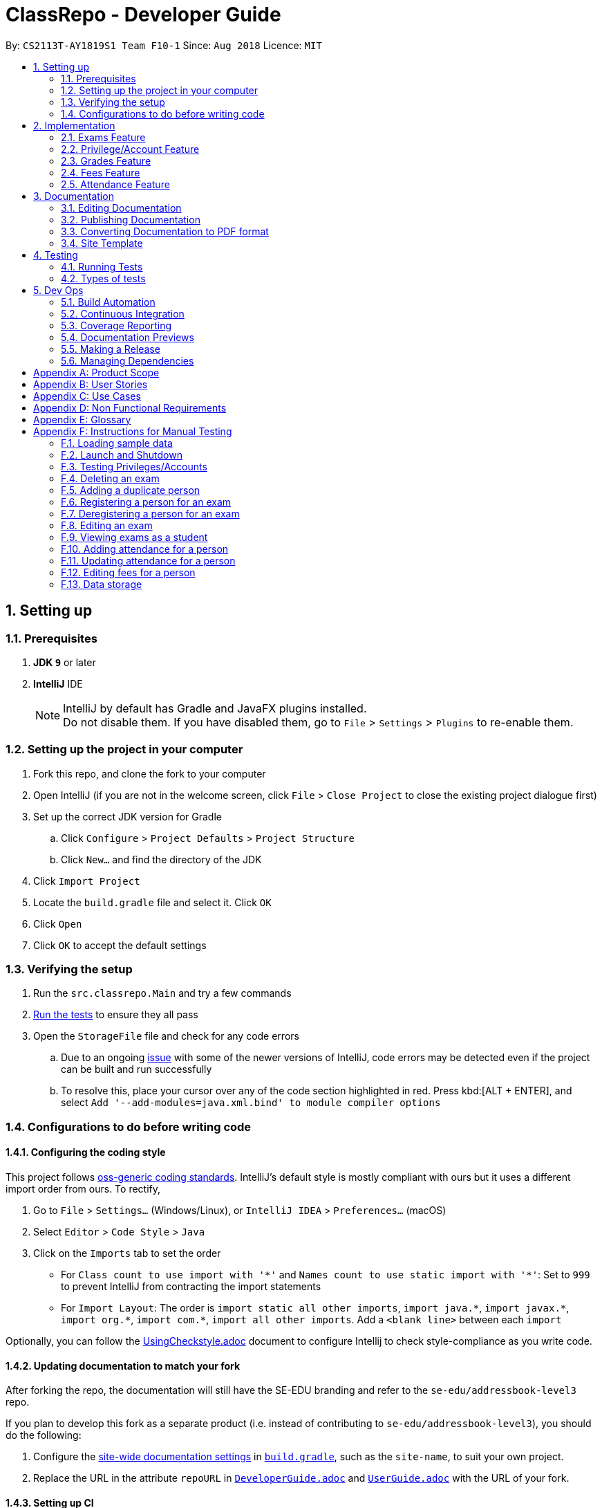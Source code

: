= ClassRepo - Developer Guide
:site-section: DeveloperGuide
:toc:
:toc-title:
:toc-placement: preamble
:sectnums:
:imagesDir: images
:stylesDir: stylesheets
:xrefstyle: full
ifdef::env-github[]
:tip-caption: :bulb:
:note-caption: :information_source:
:warning-caption: :warning:
endif::[]
:repoURL: https://github.com/CS2113-AY1819S1-F10-1/main/tree/master

By: `CS2113T-AY1819S1 Team F10-1`      Since: `Aug 2018`      Licence: `MIT`

== Setting up

=== Prerequisites

. *JDK `9`* or later

. *IntelliJ* IDE
+
[NOTE]
IntelliJ by default has Gradle and JavaFX plugins installed. +
Do not disable them. If you have disabled them, go to `File` > `Settings` > `Plugins` to re-enable them.

=== Setting up the project in your computer

. Fork this repo, and clone the fork to your computer
. Open IntelliJ (if you are not in the welcome screen, click `File` > `Close Project` to close the existing project dialogue first)
. Set up the correct JDK version for Gradle
.. Click `Configure` > `Project Defaults` > `Project Structure`
.. Click `New...` and find the directory of the JDK
. Click `Import Project`
. Locate the `build.gradle` file and select it. Click `OK`
. Click `Open`
. Click `OK` to accept the default settings

=== Verifying the setup

. Run the `src.classrepo.Main` and try a few commands
. <<Testing, Run the tests>> to ensure they all pass
. Open the `StorageFile` file and check for any code errors
.. Due to an ongoing https://youtrack.jetbrains.com/issue/IDEA-189060[issue] with some of the newer versions of IntelliJ, code errors may be detected even if the project can be built and run successfully
.. To resolve this, place your cursor over any of the code section highlighted in red. Press kbd:[ALT + ENTER], and select `Add '--add-modules=java.xml.bind' to module compiler options`

=== Configurations to do before writing code

==== Configuring the coding style

This project follows https://github.com/oss-generic/process/blob/master/docs/CodingStandards.adoc[oss-generic coding standards]. IntelliJ's default style is mostly compliant with ours but it uses a different import order from ours. To rectify,

. Go to `File` > `Settings...` (Windows/Linux), or `IntelliJ IDEA` > `Preferences...` (macOS)
. Select `Editor` > `Code Style` > `Java`
. Click on the `Imports` tab to set the order

* For `Class count to use import with '\*'` and `Names count to use static import with '*'`: Set to `999` to prevent IntelliJ from contracting the import statements
* For `Import Layout`: The order is `import static all other imports`, `import java.\*`, `import javax.*`, `import org.\*`, `import com.*`, `import all other imports`. Add a `<blank line>` between each `import`

Optionally, you can follow the <<UsingCheckstyle#, UsingCheckstyle.adoc>> document to configure Intellij to check style-compliance as you write code.

==== Updating documentation to match your fork

After forking the repo, the documentation will still have the SE-EDU branding and refer to the `se-edu/addressbook-level3` repo.

If you plan to develop this fork as a separate product (i.e. instead of contributing to `se-edu/addressbook-level3`), you should do the following:

. Configure the <<Docs-SiteWideDocSettings, site-wide documentation settings>> in link:{repoURL}/build.gradle[`build.gradle`], such as the `site-name`, to suit your own project.

. Replace the URL in the attribute `repoURL` in link:{repoURL}/docs/DeveloperGuide.adoc[`DeveloperGuide.adoc`] and link:{repoURL}/docs/UserGuide.adoc[`UserGuide.adoc`] with the URL of your fork.

==== Setting up CI

Set up Travis to perform Continuous Integration (CI) for your fork. See <<UsingTravis#, UsingTravis.adoc>> to learn how to set it up.

After setting up Travis, you can optionally set up coverage reporting for your team fork (see <<UsingCoveralls#, UsingCoveralls.adoc>>).

[NOTE]
Coverage reporting could be useful for a team repository that hosts the final version but it is not that useful for your personal fork.

Optionally, you can set up AppVeyor as a second CI (see <<UsingAppVeyor#, UsingAppVeyor.adoc>>).

[NOTE]
Having both Travis and AppVeyor ensures your App works on both Unix-based platforms and Windows-based platforms (Travis is Unix-based and AppVeyor is Windows-based)

==== Getting started with coding

When you are ready to start coding,

1. Get some sense of the new features added on from https://github.com/se-edu/addressbook-level3[AddressBook-Level 3] by se-edu by reading <<Implementation>>.

[[Implementation]]
== Implementation

This section describes some noteworthy details on how certain features are implemented.

// tag::Exam[]
=== Exams Feature
[[fig-ExamDiagram]]
.Class Diagram of the Exam feature
image::Exam.png[width="600"]

==== Current Implementation
There is a master ExamBook which contains all the exams. There are several features the ExamBook offers.
The main features are:

. `Adding a new exam`
. `Deleting an exam`
. `Editing an exam`
. `Registering a person for an exam`
. `Deregistering a person for an exam`

Changes to the master ExamBook will affect the corresponding exams in the AddressBook. This is done through iterating through the AddressBook to update the change. Changes in the AddressBook will also affect the exams the persons registered for in the ExamBook and hence, for other persons in the AddressBook. This is also done through iterating.

An Example of how feature 5 - `Registering a person for an exam` works:

. First, the specific exam and person will be identified from the most recent exams and persons listing respectively.
. The specific exam and person is then extracted out of the ExamBook and AddressBook respectively.
. A check is performed to ensure the specific person is not already registered for the exam.
. A new exam is created to keep a copy of the original exam.
. The exam has its number of exam takers increased by 1.
. The exam is added to the specific person.
. For the AddressBook, any copies of the original exam are removed and replaced with the new exam.


This is demonstrated by the following sequence diagram:
[[fig-registerPersonDiagram]]
.Sequence Diagram of registering a person for an exam with no errors occurring
image::RegisterExam_Sequence_Diagram.png[width="1200"]

==== Design Considerations

===== Aspect: How the exam data are being synchronised between the AddressBook and ExamBook

* **Alternative 1 (current choice):** Each time there is a change in the field of an Exam, there has to be iteration through the whole AddressBook or ExamBook to update them.
** Pros: Less space is needed.
** Cons: This can waste some time if no changes need to be made for example.
* **Alternative 2:** Store the persons registered for an exam for each exam.
** Pros: This makes it faster to update any changes in both AddressBook and ExamBook if needed.
** Cons: More data is duplicated and stored in both AddressBook and ExamBook.

===== Aspect: How the exam data are being updated

* **Alternative 1 (current choice):** Each time there is a change in a field of an Exam, a new Exam is created with the new details and added into the ExamBook and the old Exam is deleted from the ExamBook.
** Pros: To enable good synchronisation between the AddressBook and ExamBook as the old hash key is removed and a new hash key is added.
** Cons: Temporary increase in space for the object created during the method.
* **Alternative 2:** Edit the original exam directly.
** Pros: Easy access to set values.
** Cons: To check if an exam exists for a person, there needs to be iteration and checks using the equals() method due to different hashing, increasing time.

===== Aspect: Exam equality

* **Alternative 1 (current choice):** The current equals() method does not check for full equality.
** Pros: This is used when there is not a need to check for full equality, such as when adding a new exam to the ExamBook.
** Cons: Another method is needed to check for full equality.
* **Alternative 2:** Have the current equals() method check for full equality, with no extra methods.
** Pros: Fewer methods and easier to understand implementation.
** Cons: Duplicate exams can be added, especially after modification of an exam in the ExamBook.

===== Aspect: Data structure to support the exam commands

* **Alternative 1 (current choice):** Exams are stored in a set under each Person object in the AddressBook but stored as a list in the ExamBook.
** Pros: In the Exambook, it is required to access an exam through an index to delete and edit, hence list is better. In the AddressBook, exams are only to be used for viewing and accessed to check for the value. It takes O(1) time to check for existence and remove and add.
** Cons: Exams stored under each Person in the AddressBook cannot be sorted.
* **Alternative 2:** Exams are stored as a list in both ExamBook and AddressBook.
** Pros: Exams stored under each Person in the AddressBook can be sorted.
** Cons: It takes O(n) time (longer time) to check if a Person has a same Exam with the Exam to be updated.

===== Aspect: Storage of ExamBook

* **Alternative 1 (current choice):** Exams are stored in a separate txt file from AddressBook
** Pros: This allows for clarity and easy access to find and see exams in raw XML format.
** Cons: Extra storage file and hence methods and file paths are needed, this may be confusing and cause much repetition of code.
* **Alternative 2:** Exams are stored in the same data file as AddressBook.
** Pros: Only 1 storage file is needed. Less repetition and variables are needed.
** Cons: Might be harder for the user to see exams in raw XML format as everything is stored together.
// end::Exam[]

// tag::privilege[]
=== Privilege/Account Feature
The Privilege feature aims to only restrict the user's interaction to their allowed commands, while the Account feature provides a means for the user to authenticate himself/herself to access more commands.

---

The figure below shows the class diagram describing the implementation of the Privilege/Account feature.
[[fig-PrivilegeDiagram]]
.Class Diagram of the Privilege Component
image::PrivilegeClassDiagram.png[width="600"]

==== Current Implementation

* *Logic* is assigned to one *Privilege* object at all times. *Privilege* contains a *User* (specified by the *PrivilegeLevel* enum) and a *Person* (referred to as `myPerson`). +
* The *User* interface describes the different <<privilege-level, *Privilege* level>> an user can have, which is implemented by *BasicUser*, *TutorUser* and *AdminUser*. +
* *BasicUser* is the class with the lowest access level, and the ancestor to other 2 *User* classes. +
* To create an increasing level of access, each *User* of a higher level inherits from the successively lower one. +
* *User* levels have their own list of new commands they can run, which is appended to the list inherited from their parent. +

* *Account* class, which contains its respective *Privilege* object as well as login details, assigns a *Privilege* level to a *Person*. +

An example of how `logging into an account` works:

. First, the *Command* will retrieve the *Person* with the specified username, which is gotten from *AddressBook* who receives it from *UniquePersonList*.
. The *Command* then validates that the specified password matches the password the *Account* belonging to the retrieved person.
. If the password is correct, the *Command* will update the *Privilege* level(`user`) and its *Person*(`myPerson`) to match that of the *Account*.
. Finally, the *Command* retrieve the *Name* of the *Person* in a string format to be printed as part of the feedback message.

Step 2 is illustrated in the Object Diagram below.


[[fig-PrivilegeObjectDiagram]]
.How switching Privilege is implemented (Object Diagram)
image::PrivilegeObjectDiagram.png[width="700"]

---

The Sequence Diagram below gives an overview of the process involved in logging into an *Account*

[[fig-LoginSequenceDiagram]]
.Sequence Diagram for Login Command
image::Login_Sequence_Diagram.png[width="600"]

==== Design Considerations

===== Aspect: How to define a privilege level of Privilege

* **Alternative 1 (current choice):** Instantiate *User* objects of the different access level. *Privilege* contains an enum *UserType* which point to each of these instantiated objects.
** Pros: Allow us to make use of inheritance to organize the list (higher access level *User's* list of allowed *Commands* will always be a superset of that of a lower access level). +
The usage of enums also allows us to keep a reference to the created *User* object, which allows us to point back to these object if need be, rather than having to instantiate new ones each time.
** Cons: Requires the use of *User* class to represent the different access levels
* **Alternative 2:** Use an enum to indicate the current access level. List of allowed *Commands* will be generated base on the value of this enum.
** Pros: Does not require a separate class to represent the different *Privilege* levels.
** Cons: Difficult to maintain the list of allowed *Commands*.
* **Alternative 3:** Use a String to determine the *Privilege* level.
** Pros: Easy to implement and parse.
** Cons: Very prone to undetected bugs, like misspelling the *Privilege* levels.

===== Aspect: How to define the required *Privilege* level of *Commands*

* **Alternative 1 (current choice):** Each *User* holds a list of *Commands* they can run
** Pros: Easy to maintain the list of available *Commands* for a given *User*.
** Cons: Difficult to find the required *Privilege* level a *Command*, as it requires looping through the list to find the presence of the given *Command*.

* **Alternative 2:** Each *Command* knows what access level is required to run it
** Pros: Easy to find what access level a *Command* requires
** Cons: Difficult to see the *Commands* available to a given *User* can run, thus making it hard to organize the *Commands* by their required access level.

* **Alternative 3:** Have both 1 and 2
** Pros: Doing both the above operations become easy
** Cons: Difficult to maintain both information. The required *Privilege* level for *Commands* will be stored in 2 separate locations and needs to be in sync.

===== Aspect: How to update the *Privilege* of *Logic* when logging into an *Account*

* **Alternative 1 (current choice):** The *Privilege* object attached to *Logic* will copy the *User* and the *Person* attached to the given *Account* object, into its own variables.
** Pros: Does not require the *Command* to interact with *Logic*, thus reducing coupling.
** Cons: A bit more awkward solution than the Alternative 2
* **Alternative 2:** Make *Logic's* variable to point to the new *Privilege* object inside of Account.
** Pros: Quick to implement.
** Cons: Has a higher level of coupling compared to Alternative 1. Also, would require storing or instantiating a default *Privilege* object and making a *Logic* point to this new object if *Logout Command* were to be called.

===== Aspect: Default required access levels for *Commands*

* **Alternative 1 (current choice):** Required *Privilege* level is set to Admin by default
** Pros: If a developer forgets to assign a required *Privilege* level to a *Command*, it will to still be functional.
** Cons: May mask the fact that the *Command* has the unintended access level of Admin, which is a minor drawback.

* **Alternative 2:** Enforce all *Commands* to be assigned an access level
** Pros: Forces developers to be deliberate with their access level assigned to *Commands*.
** Cons: Program will fail to integrate if any of the developers forgot to assign an access level to their newly developed *Command*.

===== Aspect: Who throws InsufficientPrivilege Exception

* **Alternative 1 (current choice):** *Logic* throws the Exception
** Pros: It is a common starting point of commands, so it is easy to implement it to throw the Exception
** Cons: Blurs the responsibility of *Commands* being the one throwing Exceptions

* **Alternative 2:** Each *Command* checks the *Privilege* level during execute()
** Pros: Keeps to the responsibility of *Commands* being the one to throw the Exception.
** Cons: Requires backdating all *Commands* to include this function in their execute(). Also prone to errors as a developer may forget to call this function in their execute() of their newly developed *Command*.

* **Alternative 3:** Have a function that checks the *Privilege* level in parent command that is called during execute()
** Pros: Same as **Alternative 2**.
** Cons: Same as **Alternative 2**, but instead of using individual functions, we are repeatedly using the inherited function instead
// end::privilege[]

// tag::Grades[]
=== Grades Feature

==== Current Implementation
There is a master StatisticsBook which contains all the statistics for various exams. There is also a list of assessments
and the grades for these assessments being stored in the AddressBook. The current set of commands include:

. `Adding a new assessment`
. `Listing all assessments`
. `Deleting an assessment`
. `Adding grades for a student`
. `Viewing all grades for a student`
. `Deleting a specific grade for a student`
. `Adding statistics for an assessment`
. `Listing all statistics`
. `Deleting a statistic`

This is the class diagram for the assessments, grades and statistics combined:
[[fig-AssessmentDiagram]]
.Class Diagram
image::AssessmentClassDiagram.png[width="800"]

. A list of unique assessments can be stored in the AddressBook.
. Each assessment object contains a Hash Map, with Person as the Key and Grades as the Value. Hence, the grades of all
students for a particular assessment will be stored together in the same HashMap.
. Each person object (or student) can have a list of assessments and respective grades under it. This makes sense
logically since a student will have multiple assessments throughout the school year.
. Statistics can be added for an existing assessment. The grades stored in the HasHMap will be used to calculate various
stats such as average score, total exam takers, max score and min score.
. This list of statistics is stored in the statisticsbook.

An Example of how feature 2 - `Adding a new assessment to the AddressBook` works:

. The user (teacher/ admin) will be able to use the 'addassess' command to add a new assessment.
. This assessment will only be added to the AddressBook if it is not already present. i.e. check for duplicate assessments
is done.
. These assessments reflect the exams/homework of the school in general. This list of assessments can then be used to add
  grades to a particular student.

This is demonstrated by the following sequence diagram:
[[fig-AddAssessmentSeqDiagram]]
.Sequence Diagram of adding a new assessment
image::Assessment_Seq_Diagram.png[width="800"]

==== Design Considerations

===== Aspect: 'Assessment' and 'Grades' as separate classes
* **Alternative 1 (current choice):** Assessments and Grades are created as two separate classes. Assessment class stores the grades of all students for that assessment in a HashMap, where the Person (or student) is the key.
** Pros: Better design in terms of OOP. Allows easier calculation of statistics per assessment as you can simply loop through all the grades. It is also a good model of the real world where all grades for an assessment will be stored together.
** Cons: This is a little more tedious in terms of coding.
* **Alternative 2:** The Assessment and Grades are combined into a single class with different parameters to take in the exam name and grade respectively.
** Pros: - Storage of the data becomes a little easier and you can just store a list of grades added to each person.
** Cons: Cannot view the list of assessments separately. This architecture does not make sense in terms of modelling how grades are stored in the real world.

===== Aspect: Data structure to store grades
* **Alternative 1 (current choice):** The grades are stored using a Map data structure under Assessment class
** Pros: Allows easy reference to person class.
** Cons: Cannot sort/ order the entries if required.
* **Alternative 2:** The grades are stored using a 'List' data structure under Assessment class
** Pros: Can sort the grades alphabetically if required.
** Cons: Difficult to link grades to person.

===== Aspect: Creation and Storage of Statistics Book
* **Alternative 1 (current choice):** A separate Statistics Book is created to store the statistics of all assessments. Also, these statistics are stored in a separate txt file (statistics.txt) from AddressBook
** Pros: These assessment statistics have no direct link to the person object. It is a separate set of information accessible to all users (students, teachers and admin). Hence, a separate Statistics Book provides increased clarity and makes sense in terms of the end-usage. This also gives easy access to find and see statistics in raw XML format.
** Cons: Using an extra storage file implies that additional methods and file paths are needed. Makes code lengthier and repetitive.
* **Alternative 2:** Store statistics in AddressBook itself.
** Pros: Everything is condensed and can be found in the same spot. Also, only one storage file would be needed.
** Cons: It is messy and confusing in terms of implementation - Unrelated data is being stored together.

===== Aspect: Automatic calculation of statistics
* **Alternative 1 (current choice):** A fixed set of statistics (average score, the total number of exam takers, max score and min score) are automatically calculated inside the application itself.
** Pros: Reduces human effort. Makes the process of creating a statistic easier for the user as they would not have to use any external tools like Excel to do this.
** Cons: Only the statistics parameters currently built into the app can be added. If the user wants to add any other parameter like pass rate, then it is currently not possible.
* **Alternative 2:** The user manually calculates statistics using given data by hand and enters it in the app to store.
** Pros: The user can choose to leave some field blank if wanted.
** Cons: Extremely tedious. Against the whole point of digitizing the school management as manual paperwork is still involved.

==== Aspect: XML Storage of Assessments and Grades
* **Alternative 1 (current choice):** Two concurrent lists are used to store the person index (as per latest person list) and respective grades for each assessment.
** Pros: Since each student only has one grade per assessment, it is practical to store them as lists. Essentially, the keys of the hash map (in index form) and the values are stored as two separate lists. The corresponding pairs can be obtained by reading the entries at the same index in both lists.
** Cons: This is an adaptation of the HashMap used to store grades in the code.

* **Alternative 2:** Store the grades as a list of pairs (person index and grade value) for each assessment
** Pros: Storage is more coherent.
** Cons: Code is lengthier and more strenuous to write.
// end::Grades[]

// tag::Fees[]
=== Fees Feature
[[fig-FeesDiagram]]
.Class Diagram of Fees
image::FeesClassDiag.png[width="800"]

Fees are an additional field to every `Person` object:

. Each Person will have a Fees object
. Fees contain both a String value as well as a String duedate
. Users can thus check the Fees of a particular person, or list out all the fees of the Persons in the AddressBook

==== Current Implementation
An attribute under the Person class is initialised when a Person is added to the AddressBook. This attribute holds 2 Strings, one being the monetary value of
the fee and the other being the duedate for that respective fee. The current set of commands include:

. `Editing a Fee`
. `Paying a Fee in full`
. `Viewing Fee of a Person`
. `Listing all Fees`
. `Listing all Due Fees`

An Example of how command 1 - `Editing the Fee of a Person` works:

. The admin will be able to use the 'editfees' command to add a new fee to the Person.
. The existing fee with its date will be replaced by this new value in the Person object in the AddressBook.
. The updated fees will then be stored in the AddressBook and will be automatically private, only viewable by the admin and tutors.

This is shown in the diagram below.

[[fig-EditFeesSequenceDiagram]]
.Sequence Diagram of EditFeesCommand
image::EditFeesSequenceDiag.png[width="800"]

==== Design Considerations

===== Aspect: How to define a Fee for each Person
* **Alternative 1 (current choice):** Instantiate Fee attribute under each Person created in the Person Class.
** Pros: Allow us to skip the need for another data Class to be saved into any of the storage files, therefore being more convenient and reducing the number of files and Books. +
** Cons: May get messy with more data manipulation of the Fees attribute when printing/sorting.
* **Alternative 2:** Use a separate date file 'FeesBook' to keep track of each Person and their respective fees.
** Pros: Data independency and hence no conflict during data manipulation.
** Cons: Cluttered as there may be too many data Books just to track an attribute.
* **Alternative 3:** A compulsory attribute under Person Class hence occupying a data field in the input for AddPersonCommand.
** Pros: Easy to implement and parse.
** Cons: Input for Add Command would be too long as it will have too many data entry points.

===== Aspect: Paying a fee for a Person
* **Alternative 1 (current choice):** Separate command for Admin to indicate a Person to have paid fees fully.
** Pros: Convenient for admins to control Fees data of each Person. +
** Cons: May seem redundant for 2 Commands to change the attributes of Fees.
* **Alternative 2:** Using EditFeesCommand to indicate the payment of Fees when edited back to 0 value.
** Pros: Lesser commands in the Fees feature, therefore lesser clutter.
** Cons: Counterintuitive as Admin would have to manually edit values to be "0.00".

===== Aspect: How to List fees of everyone
* **Alternative 1 (current choice):** Shallow copies the internalList of ReadOnlyPerson, sorts the copy with a custom comparator and prints the list,
showing only name and fees.
** Pros: Allows for easy sorting and does not manipulate the date in the original internalList.
** Cons: Does not allow for any data manipulation such as omitting any Person
* **Alternative 2:** Looping through internalList and printing every name and respective Fee.
** Pros: Easy to implement.
** Cons: Unable to be sorted by the date dues of the Fees of each Person.

===== Aspect: Having another ListDueFeesCommand
* **Alternative 1 (current choice):** Having another Command which only shows the people that have Fees that are due with respect to
the current system date.
** Pros: Clearer presentation of data and specific Persons involved. Ability to add "feesdue" tag to only the people shown.
** Cons: May seem redundant as these people already appear at the top of ListFeesCommand.
* **Alternative 2:** Merging it with ListFeesCommand, therefore only have one List Command with respect to Fees.
** Pros: Less clutter of code.
** Cons: Inability to show the list of Fees of the Persons whose Fees are not yet due. Restricted in presenting data.

===== Aspect: Using ViewFeesCommand with respect to INDEX
* **Alternative 1 (current choice):** Follows the other ViewCommands with respect to the last INDEX presented following any List Command.
** Pros: Coherent code template as all ViewCommands follow the INDEXED structure. Ability to be flexible depending on which List Command was
called beforehand.
** Cons: May not seem intuitive to view Fee of a specific Person if User only knows Name of the Person, therefore leading to use of the Find
Command first.
* **Alternative 2:** Using another parameter such as Name of the Person, instead of INDEX
** Pros: More intuitive to layman Users.
** Cons: There may be Persons with identical names, thus resulting in conflicts in ViewCommand.
// end::Fees[]

// tag::attendance[]
[[attendance]]
=== Attendance Feature
[[fig-AttendanceDiagram]]
.Class Diagram of the Attendance feature
image::ClassDiagram_Attendance.png[width="800"]

[[fig-AttendanceDiagramWithMethods]]
.Class Diagram that links from UniquePersonList to Attendance object, including methods
image::ClassDiagram_Attendance_with_Methods.png[width='800']

The attendance field is an additional field to every `Person` object:

. Each `Person` will have an `Attendance` object
. Each `Attendance` object will contain a Hashmap, which will store the attendance of each person by keying each String `date` to a boolean `isPresent`.
. `UniquePersonList` will contain 2 lists, containing a list of people who are present or absent for each particular date.
. Users can thus check the attendance of a particular person, or for a particular date.


==== Current Implementation
The AddressBook contains the attendance of each person for each date that his/her attendance is taken. The current set of commands include:

. `Updating a person's attendance`
. `Replacing a person's attendance`
. `Viewing of a person's attendance`
. `Viewing of present people on a particular date`

An example of how feature 1 - `Updating a person's attendance` works:

. The user (teacher/ admin) will be able to use the 'attendance' command to update the attendance of a particular person (student).
. The specific person is extracted from the AddressBook.
. A check is performed to check if the person already has his/her attendance taken.
. If the attendance has already been taken, the user will be prompted to use another command `replaceAtten` to replace the attendance.
. If the attendance has yet to be taken, the attendance of the specified person for the specified date will be taken as either 'present' or 'absent'.

==== Design Considerations

===== Aspect: How to store attendance for each person
* **Alternative 1 (Current choice):** Each person has a hashmap that stores the date to the attendance.
** Pros: Hashmaps allows more efficient checking of duplicate attendance (get() method has a complexity of O(1).
** Cons: Values and Keys in hashmap are not sorted.

* **Alternative 2:** Each person has a list of strings containing the date and attendance.
** Pros: A list of strings will allow easier storage and viewing of the data
** Cons: List or ArrayList will require O(n) time to check for duplicates
** Cons: A single string will not allow handling of data separately

* **Alternative 3:** Each person has a list of pairs containing date and attendance.
** Pros: Pairing of date to attendance ensures that the checking of attendance requires at most O(n) time, but minimally O(1)
** Cons: Usage of pairs in java will require an extra class or an external library, which is unnecessary

===== Aspect: How to check if attendance has duplicate
* **Alternative 1 (Current choice):** Use a boolean to check if there is a duplicate date in the hashmap.
** Pros: Booleans only have 2 value, and thus there is no need to define a string with a proper variable name
** Cons: Booleans are fixed as true and false, thus needed additional code to translate the result into a string so that the user can understand the results easily.

* **Alternative 2:** Use a separate class, 'hasDuplicate' to check for duplicate date
** Pros: An additional class means that the code will be more encapsulated, fulfilling the purpose of OOP.
** Cons: Additional code will be required to create the additional class

===== Aspect: How to differentiate between updating and replacing a person's attendance
* **Alternative 1 (Current choice):** Using an additional parameter (Boolean overWrite) that is fixed in the command.
** Pros: No confusion for the user since the parameter to overwrite is fixed.
** Pros: THere is no need to have 2 separate methods in the Attendance object as both updating and replacing of attendance has very similar functions.
** Cons: There is a need to check for an additional parameter in the same method, which may lengthen the code and cause minor 'arrowhead' coding.

* **Alternative 2:** Treat the 2 commands as 2 completely separate commands and execute them individually.
** Pros: The 2 commands will each be short, simple and easy to understand.
** Cons: There will be 2 methods with extremely similar functions, which is redundant.

* **Alternative 3:** Have the user input an additional parameter (Boolean overWrite) if they want to overwrite the current data
** Pros: Similar to alternative 1, having the user input an additional parameter and only having 1 method in the Attendance object can reduce the need to have unnecessary duplicates in the code.
** Cons: An additional parameter will require a change in the parser.

===== Aspect: How to store data in XML, addressbook.txt
* **Alternative 1 (Current choice):** Use 2 list to store a list of dates and a list of absent/present
** Pros: Simple implementation, and utilizes the fact that each date can only have either present/absent. Iterating through the map to generate the 2 lists will thus ensure that the data is in order
** Cons: In the XML format, data will be stored as 2 separate lists, which may not be as user-friendly to edit directly.

* **Alternative 2:** Use a list of pairs, Pair <String Date, Boolean isPresent>
** Pros: Only requires 1 single list to store the data of the entire map.
** Cons: Such implementation will require a Pair object, which will require additional methods and classes, thus requiring longer code.

* **Alternative 3:** Convert Hashmap to XML directly
** Pros: Direct transfer of data will thus require less memory space to store the same data.
** Cons: A Hashmap to XML converter will require either a very long code (unnecessary for only 1 map), or requires the import of an external library.

==== Coming in v2.0
===== Aspect: : How to implement `multiAtten` Command
* **Alternative 1 (Most likely choice):** `multiAtten` command calls the `attendance` command multiple times
** Pros: Reduce the need for repeated code since the multiAtten command is very similar to attendance command.
** Pros: Simpler to implement when the input is 0 as there is no need to catch index 0 since index 0 will not exist in the UniquePersonList.
** Cons: Increase in coupling as a change in `attendance` command will cause `multiAtten` command to change.

* **Alternative 2 (Unlikely choice):** Reimplement the command as a brand new command
** Pros: Cleaner codes
** Pros: A brand new implementation would allow for future upgrades
** Cons: Lengthier and repeated code
// end::attendance[]

== Documentation

We use asciidoc for writing documentation.

[NOTE]
We chose asciidoc over Markdown because asciidoc, although a bit more complex than Markdown, provides more flexibility in formatting.

=== Editing Documentation

See <<UsingGradle#rendering-asciidoc-files, UsingGradle.adoc>> to learn how to render `.adoc` files locally to preview the end result of your edits.
Alternatively, you can download the AsciiDoc plugin for IntelliJ, which allows you to preview the changes you have made to your `.adoc` files in real-time.

=== Publishing Documentation

See <<UsingTravis#deploying-github-pages, UsingTravis.adoc>> to learn how to deploy GitHub Pages using Travis.

=== Converting Documentation to PDF format

We use https://www.google.com/chrome/browser/desktop/[Google Chrome] for converting the document to PDF format, as Chrome's PDF engine preserves hyperlinks used in web pages.

Here are the steps to convert the project documentation files to PDF format.

.  Follow the instructions in <<UsingGradle#rendering-asciidoc-files, UsingGradle.adoc>> to convert the AsciiDoc files in the `docs/` directory to HTML format.
.  Go to your generated HTML files in the `build/docs` folder, right click on them and select `Open with` -> `Google Chrome`.
.  Within Chrome, click on the `Print` option in Chrome's menu.
.  Set the destination to `Save as PDF`, then click `Save` to save a copy of the file in PDF format. For best results, use the settings indicated in the screenshot below.

.Saving documentation as PDF files in Chrome
image::chrome_save_as_pdf.png[width="300"]

=== Site Template

The files in link:{repoURL}/docs/stylesheets[`docs/stylesheets`] are the https://developer.mozilla.org/en-US/docs/Web/CSS[CSS stylesheets] of the site.
You can modify them to change some properties of the site's design.

The files in link:{repoURL}/docs/templates[`docs/templates`] controls the rendering of `.adoc` files into HTML5.
These template files are written in a mixture of https://www.ruby-lang.org[Ruby] and http://slim-lang.com[Slim].

[WARNING]
====
Modifying the template files in the link:{repoURL}/docs/templates[`docs/templates`] requires some knowledge and experience with Ruby and Asciidoctor's API.
You should only modify them if you need greater control over the site's layout than what stylesheets can provide.
The SE-EDU team does not provide support for modified template files.
====

[[Testing]]
== Testing

=== Running Tests

There are two ways to run tests.

*Method 1: Using IntelliJ JUnit test runner*

* To run all tests, right-click on the `src/test/java` folder and choose `Run 'All Tests'`
* To run a subset of tests, you can right-click on a test package, test class, or a test and choose `Run 'ABC'`

*Method 2: Using Gradle*

* Open a console and run the command `gradlew clean test` (Mac/Linux: `./gradlew clean test`)

[NOTE]
See <<UsingGradle#, UsingGradle.adoc>> for more info on how to run tests using Gradle.

=== Types of tests

We have 3 types of test:

.  *Non-GUI Tests* - These are tests not involving the GUI. They include,
..  _Unit tests_ targeting the lowest level methods/classes. +
e.g. `classrepo.commons.UtilsTest`
..  _Integration tests_ that are checking the integration of multiple code units (those code units are assumed to be working). +
e.g. `StorageFileTest`
..  Hybrids of unit and integration tests. These tests are checking multiple code units as well as how they are connected together. +
e.g. `LogicTest`

== Dev Ops

=== Build Automation

See <<UsingGradle#, UsingGradle.adoc>> to learn how to use Gradle for build automation.

=== Continuous Integration

We use https://travis-ci.org/[Travis CI] and https://www.appveyor.com/[AppVeyor] to perform _Continuous Integration_ on our projects. See <<UsingTravis#, UsingTravis.adoc>> and <<UsingAppVeyor#, UsingAppVeyor.adoc>> for more details.

=== Coverage Reporting

We use https://coveralls.io/[Coveralls] to track the code coverage of our projects. See <<UsingCoveralls#, UsingCoveralls.adoc>> for more details.

=== Documentation Previews
When a pull request has changed to asciidoc files, you can use https://www.netlify.com/[Netlify] to see a preview of how the HTML version of those asciidoc files will look like when the pull request is merged. See <<UsingNetlify#, UsingNetlify.adoc>> for more details.

=== Making a Release

Here are the steps to create a new release.

.  Update the version number in link:{repoURL}/src/seedu/addressbook/Main.java[`Main.java`].
.  Generate a JAR file <<UsingGradle#creating-the-jar-file, using Gradle>>.
.  Tag the repo with the version number. e.g. `v0.1`
.  https://help.github.com/articles/creating-releases/[Create a new release using GitHub] and upload the JAR file you created.

=== Managing Dependencies

A project often depends on third-party libraries. For example, AddressBook depends on the http://wiki.fasterxml.com/JacksonHome[Jackson library] for XML parsing. Managing these _dependencies_ can be automated using Gradle. For example, Gradle can download the dependencies automatically, which is better than these alternatives. +
a. Include those libraries in the repo (this bloats the repo size) +
b. Require developers to download those libraries manually (this creates extra work for developers)

[appendix]
== Product Scope
*Target user*: +
Students, teachers and staff of Secondary Schools. +

*Target user profile*:

* has a need to manage a significant number of contacts
* prefer desktop apps over other types
* can type fast
* prefers typing over mouse input
* is reasonably comfortable using CLI apps
* differences on how each group may interact with the system

*Value proposition*: manage contacts faster than a typical mouse/GUI driven app

[appendix]
== User Stories

+++ <details><summary> +++
Click to Expand
+++ </summary><div> +++

Priorities: High (must have) - `* * \*`, Medium (nice to have) - `* \*`, Low (unlikely to have) - `*`

[width="59%",cols="22%,<23%,<25%,<30%",options="header",]
|=======================================================================
|Priority |As a ... |I want to ... |So that I can...
|`* * *` |new user |see usage instructions |refer to instructions when I forget how to use the App

|`* * *` |user |login to my account |access my account

|`* * *` |user |log out of my account |other people cannot use my account after logging out

|`* * *` |user |find a person by name |locate details of persons without having to go through the entire list

|`* * *` |first admin |raise my privilege to admin |have the initial privilege to access restricted commands

|`* * *` |admin |add a new person |

|`* * *` |admin |delete a person |remove entries that I no longer need

|`* * *` |admin |change the master password |have a password that is more suitable/easier to remember

|`* * *` |admin |add accounts to people |other people can have an account to log in to

|`* * *` |admin |delete accounts from people |remove the account from people who do not need it anymore

|`* * *` |admin |add a new exam |

|`* * *` |admin |delete an exam |remove entries that I no longer need

|`* * *` |admin |edit an exam |update the details of exam entries

|`* * *` |admin |hide <<private-exam,private exams>> |not reveal to students the details before they are finalised

|`* * *` |tutor/admin |register a user for an exam|allow the user to know of the exam and keep track of the number of exam-takers

|`* * *` |tutor/admin |deregister a user for an exam|remove entries that I made wrongly or no longer need

|`* * *` |tutor/admin |view the lists of exams|manage the exams

|`* * *` |tutor/admin |add a new assessments |keep track of all assessments conducted in the semester

|`* * *` |student/tutor/admin |view a list of all assessments|know about upcoming assessments and have a record of all past ones as well

|`* * *` |tutor/admin |add grades to a student for a particular assessment |keep track of all grades and update student about their performance

|`* * *` |tutor/admin |add a new statistic |view general performance of students in assessments

|`* * *` |student/tutor/admin |view a list of all statistics|know about performance of students in school examinations

|`* *` |user |view my privilege |know what commands I have access to

|`* *` |user |view my own details |know my details

|`* *` |student |view my exams |know details of the exams I am going to take

|`* *` |user |hide <<private-contact-detail,private contact details>> by default |minimize chance of someone else seeing them by accident

|`*` |user with many persons in the address book |sort persons by name |locate a person easily

|`*` |user with many exams in the exam book |sort exams by a specified field |locate an exam easily

|`*` |tutor | mark my student(s)s' attendance | keep track of their attendance and submit to the school

|`*` |tutor | edit my student(s)'s attendance | correct any mistakes or make changes if any

|`*` |tutor | view my student(s)' attendance | review and analyse my student(s)'s attendance to see if any of them require help in their work
|=======================================================================

+++ </div></details> +++

[appendix]
== Use Cases

+++ <details><summary> +++
Click to Expand
+++ </summary><div> +++

(For all use cases below, the *System* is the `ClassRepo` and the *Actor* is the `user`, unless specified otherwise)

[discrete]
=== Use case: Add person
[discrete]
==== Actors: Tutor, Admin
<<mss, *MSS*>>

1. User requests to add person.
2. ClassRepo requests the details of the person to add.
3. User enters the detail of the person.
4. ClassRepo adds the person.
+
Use case ends.

*Extensions*

[none]
* 3a. The details entered is of an invalid format. +
** 3a1. ClassRepo shows an error message. +
Use case ends. +
[none]
* 3b. The person to add already exists in ClassRepo. +
** 3b1. ClassRepo shows an error message. +
Use case ends.

[discrete]
=== Use case: Delete person
[discrete]
==== Actors: Tutor, Admin
<<mss, *MSS*>>

1.  User requests to list persons.
2.  ClassRepo shows a list of persons.
3.  User requests to delete a specific person in the list.
4.  ClassRepo deletes the person.
5.  ClassRepo checks for all the exams the person is registered for and updates the number of exam takers in the ExamBook.
6.  ClassRepo updates the exam details for all persons in the AddressBook registered for the exams.
+
Use case ends.

*Extensions*

[none]
* 2a. The list is empty. +
Use case ends.

* 3a. The given index is invalid. +
[none]
** 3a1. ClassRepo shows an error message. +
Use case resumes at step 2.

[discrete]
=== Use case: Add exam
[discrete]
==== Actor: Admin
<<mss, *MSS*>> 

1. User requests to add exam.
2. ClassRepo requests the details of the exam to add.
3. User enters the details of the exam.
4. ClassRepo adds the exam in the ExamBook.
+
Use case ends.

*Extensions*

[none]
* 3a. The details entered is of an invalid format. +
** 3a1. ClassRepo shows an error message. +
Use case ends. +
[none]
* 3b. The exam to add already exists in ClassRepo. +
** 3b1. ClassRepo shows an error message. +
Use case ends.

[discrete]
=== Use case: Delete exam
[discrete]
==== Actor: Admin
<<mss, *MSS*>> 

1.  User requests to list exams.
2.  ClassRepo shows a list of exams.
3.  User requests to delete a specific exam in the list.
4.  ClassRepo deletes the exam in the ExamBook.
5.  ClassRepo deletes the exam for all persons registered for it in the AddressBook.
+
Use case ends.

*Extensions*

[none]
* 2a. The list is empty. +
Use case ends.
[none]
* 3a. The given index is invalid. +
** 3a1. ClassRepo shows an error message. +
Use case resumes at step 2.

[discrete]
=== Use case: Edit exam
[discrete]
==== Actor: Admin
<<mss, *MSS*>> 

1.  User requests to list exams.
2.  ClassRepo shows a list of exams.
3.  User requests to edit a specific exam in the list.
4.  ClassRepo requests the details of the exam to edit.
5.  ClassRepo edits the exam in the ExamBook.
6.  ClassRepo edits the exam for all persons registered for it in the AddressBook.
7.  ClassRepo shows an updated list of exams in the ExamBook.
+
Use case ends.

*Extensions*

[none]
* 2a. The list is empty. +
Use case ends.
[none]
* 3a. The given index is invalid. +
** 3a1. ClassRepo shows an error message. +
Use case resumes at step 2.
[none]
* 4a. The details entered is of an invalid format. +
** 4a1. ClassRepo shows an error message. +
Use case resumes at step 2.
[none]
* 4b. The exam with the changed details already exists in the ExamBook. +
** 4b1. ClassRepo shows an error message. +
Use case resumes at step 2.

[discrete]
=== Use case: Register for an exam
[discrete]
==== Actor: Tutor, Admin
<<mss, *MSS*>>

1.  User requests to list exams.
2.  ClassRepo shows a list of exams.
3.  User requests to list persons.
4.  ClassRepo shows a list of persons.
5.  User requests to register a specific person in the person list for a specific exam in the exams list.
6.  ClassRepo edits the person.
7.  ClassRepo updates the number of exam takers for the specific exam in the ExamBook.
8.  ClassRepo updates the specific exam for all persons registered for it in the AddressBook.
9.  ClassRepo shows an updated list of exams of the specified person.
+
Use case ends.

*Extensions*

[none]
* 2a. The list is empty. +
Use case ends.
[none]
* 4a. The list is empty. +
Use case ends.
[none]
* 5a. The given person index is invalid. +
** 5a1. ClassRepo shows an error message. +
Use case resumes at step 4.
[none]
* 5b. The given exam index is invalid. +
** 5b1. ClassRepo shows an error message. +
Use case resumes at step 4.

[discrete]
=== Use case: Deregister for an exam
[discrete]
==== Actor: Tutor, Admin
<<mss, *MSS*>>

1.  User requests to list exams.
2.  ClassRepo shows a list of exams.
3.  User requests to list persons.
4.  ClassRepo shows a list of persons.
5.  User requests to deregister a specific person in the person list for a specific exam in the exams list.
6.  ClassRepo edits the person.
7.  ClassRepo updates the number of exam takers for the specific exam in the ExamBook.
8.  ClassRepo updates the specific exam for all persons registered for it in the AddressBook.
9.  ClassRepo shows an updated list of exams of the specified person.
+
Use case ends.

*Extensions*

[none]
* 2a. The list is empty. +
Use case ends.
[none]
* 4a. The list is empty. +
Use case ends.
[none]
* 5a. The given person index is invalid. +
** 5a1. ClassRepo shows an error message. +
Use case resumes at step 4.
[none]
* 5b. The given exam index is invalid. +
** 5b1. ClassRepo shows an error message. +
Use case resumes at step 4.

[discrete]
=== Use case: Viewing the exams list
[discrete]
==== Actor: Tutor, Admin
<<mss, *MSS*>>

1.  User requests to list exams.
2.  ClassRepo shows a list of exams.
+
Use case ends.

*Extensions*

[none]
* 2a. The list is empty. +
Use case ends.

[discrete]
=== Use case: View a person's exams
<<mss, *MSS*>>

1.  User requests to list persons.
2.  ClassRepo shows a list of persons.
3.  User requests to show exams of a specified person in the list.
4.  ClassRepo shows a list of exams of the specified person.
+
Use case ends.

*Extensions*

[none]
* 2a. The list is empty. +
Use case ends.
[none]
* 3a. User is not a Tutor/Admin and is not logged in. +
** 3a1. ClassRepo shows an error message. +
Use case ends.
[none]
* 3b. User is logged in as a Student and tries to view the exams of other students. +
** 3b1. ClassRepo shows an error message. +
Use case ends.
[none]
* 4a. User is logged in as a Student and tries to view his own exams. +
** 4a1. ClassRepo shows a list of his non-private exams. +
Use case ends.

[discrete]
=== Use case: Add assessment
[discrete]
==== Actor: Tutor, Admin
<<mss, *MSS*>>

1. User requests to add an assessment.
2. ClassRepo expects the name of the assessment to add.
3. User enters the name of the assessment.
4. ClassRepo adds the assessment to the AddressBook.
+
Use case ends.

*Extensions*

[none]
* 3a. The details entered are in an invalid format. +
** 3a1. ClassRepo shows an error message. +
Use case ends.
[none]
* 3b. The assessment to add already exists in ClassRepo. +
** 3b1. ClassRepo shows an error message (duplication of assessment). +
Use case ends.

[discrete]
=== Use case: Viewing the assessments list
[discrete]
==== Actor: Student, Tutor, Admin
<<mss, *MSS*>>

1.  User requests to list all assessments.
2.  ClassRepo displays an indexed list of assessments.
+
Use case ends.

*Extensions*

[none]
* 2a. The list is empty. +
Use case ends.

[discrete]
=== Use case: Add grades for an assessment
[discrete]
==== Actor: Tutor, Admin
<<mss, *MSS*>>

1.  User requests to list persons.
2.  ClassRepo displays an indexed list of all persons in the AddressBook.
3.  User requests to list assessments.
4.  ClassRepo displays an indexed list of all assessments in the AddressBook.
5.  User requests to add grades to a specific person in the person list for a specific assessment in the assessments list.
6.  ClassRepo adds the grades to the appropriate person.
+
Use case ends.

*Extensions*

[none]
* 2a. The list is empty. +
Use case ends.
[none]
* 4a. The list is empty. +
Use case ends.
[none]
* 5a. The given person index is invalid. +
** 5a1. ClassRepo shows an error message. +
Use case resumes at step 4.
[none]
* 5b. The given assessment index is invalid. +
** 5b1. ClassRepo shows an error message. +
Use case resumes at step 4.
* 5c. The given grades value is invalid. +
** 5b1. ClassRepo shows an error message. +
Use case resumes at step 4.

[discrete]
=== Use case: Add statistic
[discrete]
==== Actor: Tutor, Admin
<<mss, *MSS*>>

1. User requests to list assessments.
2. ClassRepo displays an indexed list of all assessments in the AddressBook.
3. User requests to add a statistic for a specific assessment.
4. ClassRepo calculates statistics for the assessment and adds it to the list
+
Use case ends.

*Extensions*

[none]
* 2a. The list is empty. +
Use case ends.
[none]
* 3a. The given assessment index is invalid. +
** 3a1. ClassRepo shows an error message. +
Use case resumes at step 2.

[discrete]
=== Use case: Viewing the statistics list
[discrete]
==== Actor: Student, Tutor, Admin
<<mss, *MSS*>>

1.  User requests to list all statistics.
2.  ClassRepo displays an indexed list of statistics.
+
Use case ends.

*Extensions*

[none]
* 2a. The list is empty. +
Use case ends.

[discrete]
=== Use case: View the user's own details
<<mss, *MSS*>>

1.  User requests to view his own details +
2.  ClassRepo shows the details of the person associated with the logged-in account
+
Use case ends.

*Extensions*

[none]
* 1a. User is not logged in +
** 1a1. ClassRepo displays an error message. +
Use case ends.

[discrete]
=== Use case: Raise privilege to Admin
<<mss, *MSS*>>

1. User requests to increase his privilege +
2. ClassRepo requests authentication password +
3. User enters password +
4. ClassRepo increases the user's privileges to Admin
+
Use case ends.

*Extensions*

[none]
* 1a. The command entered is of an invalid format +
** 1a1. ClassRepo displays an error message. +
Use case ends.
[none]
* 3a. Incorrect password entered +
** 3a1. ClassRepo shows an error message +
Use case ends.

[discrete]
=== Use case: Change master password
[discrete]
==== Actor: Admin
<<mss, *MSS*>>

1. User requests to change the master password
2. ClassRepo requests the current password
3. User enters the current password
4. ClassRepo requests the new password
5. User enters the new password
6. ClassRepo changes the password to the new one
+
Use case ends.

*Extensions*

[none]
* 3a. Incorrect password entered
** 3a1. ClassRepo shows an error message +
User case resumes from step 2.
[none]
* 5a. New password in the invalid format
** 5a1. ClassRepo shows an error message +
User case resumes from step 4.
** 5b1. The new password is the same as the old password +
** 5b2. ClassRepo shows an error message +
User case resumes from step 4.

[discrete]
=== Use case: Add account to a person
[discrete]
==== Actor: Admin
<<mss, *MSS*>>

1. User requests to list persons +
2. ClassRepo shows a list of persons +
3. User requests to add an account to a target person +
4. ClassRepo adds the account to the person
+
Use case ends.

*Extensions*

[none]
* 2a. The list is empty. +
Use case ends.
[none]
* 3a. The given index is invalid. +
** 3a1. ClassRepo shows an error message. +
Use case resumes at step 2.
[none]
* 3b. The account format is invalid. +
** 3b1. ClassRepo shows an error message. +
Use case resumes at step 2.
[none]
* 3c. The target person has an existing account. +
** 3c1. ClassRepo shows an error message. +
Use case resumes at step 2.

[discrete]
=== Use case: Delete account
[discrete]
==== Actor: Admin
<<mss, *MSS*>>

1. User requests to list persons
2. ClassRepo shows a list of persons
3. User requests to delete the account belonging to a specific person in the list
4. ClassRepo deletes the account
+
Use case ends.

*Extensions*

[none]
* 2a. The list is empty. +
Use case ends.
[none]
* 3a. The given index is invalid. +
** 3a1. ClassRepo shows an error message. +
Use case resumes at step 2.
[none]
* 3b. Target person does not have an account. +
** 3b1. ClassRepo shows an error message. +
Use case resumes at step 2.

[discrete]
=== Use case: Login to an account
<<mss, *MSS*>>

1. User requests to log in
2. ClassRepo requests username and password
3. User enters username and password
4. ClassRepo logs the user into the account
+
Use case ends.

*Extensions*

[none]
* 3a. User provided the wrong number of arguments +
** 3a1. ClassRepo shows an error message. +
Use case ends.
[none]
* 3b. No existing account has the given username. +
** 3b1. ClassRepo shows an error message. +
Use case ends.
[none]
* 3c. The password does not match the existing account with the given username. +
** 3c1. ClassRepo shows an error message. +
Use case ends.

[discrete]
=== Use case: Logout of an account
<<mss, *MSS*>>

1. User requests to log out
2. ClassRepo logs the user out of his account
+
Use case ends.

*Extensions*

[none]
* 2. User is not logged in +
** 2a1. ClassRepo shows an error message. +
Use case ends.

[discrete]
=== Use case: View your current privilege
<<mss, *MSS*>>

1. User requests to view his privilege
2. ClassRepo shows the privilege level and the account the user is logged in as
+
Use case ends.

[discrete]
=== Use case: Adding Fees to a Person
[discrete]
==== Actor: Admin
<<mss, *MSS*>>

1. User requests to list all the students in the address book
2. ClassRepo shows all the current students in the console
3. User requests to edit fees of a student to a certain value
4. ClassRepo shows the new Fees values of the student
+
Use case ends.

*Extensions*
[none]
* 1a. The list is empty. +
** 1a1. ClassRepo shows that the list is empty. +
Use case ends.
[none]
* 3a. The person to edit fees for does not exist. +
** 3a1. ClassRepo shows an error message. +
Use case ends.

[discrete]
=== Use case: Taking attendance for student
[discrete]
==== Actor: Tutor
<<mss, *MSS*>>

1. User requests to list people.
2. ClassRepo shows a list of people.
3. User request to update attendance of person with index x
4. ClassRepo shows attendance of person with index x is updated
5. User requests to change attendance of person with index x
6. ClassRepo shows attendance of person with index x is replaced
+
Use case ends.

*Extensions*
[none]
* 3a. User provided the invalid index. +
** 3a1. ClassRepo shows an error message. +
Use case ends.
[none]
* 3b. Person with index x already has attendance. +
** 3b1. ClassRepo shows an error message and suggests to use the replaceAtten command. +
Use case ends.
[none]
* 5a. User provided the invalid index. +
** 5a1. ClassRepo shows an error message. +
Use case ends.
[none]
* 5b. Person with index x does not have existing attendance. +
** 5b1. ClassRepo shows an error message and suggests to use attendance command. +
Use case ends.

[discrete]
=== Use case: Viewing of attendance
[discrete]
==== Actor: Tutor
<<mss, *MSS*>>

1.  User requests to view attendance of person with index x
2.  ClassRepo shows attendance of person with index x
3.  User request to view attendances of people for date y
4.  ClassRepo shows the lists of people who are present and absent for date y
+
Use case ends.

*Extensions*

[none]
* 1a. User provided the invalid index. +
** 1a1. ClassRepo shows an error message. +
Use case ends.
[none]
* 3a. User provided the invalid index. +
** 3a1. ClassRepo shows an error message. +
Use case ends.
[none]
* 4b. User input invalid date. +
** 4b1. ClassRepo shows an error message. +
Use case ends.

+++ </div></details> +++

[appendix]
== Non Functional Requirements

.  Should work on any <<mainstream-os, mainstream OS>> as long as it has Java `9` or higher installed.
.  Should be able to hold up to 1000 persons without a noticeable sluggishness in performance for typical usage.
.  A user with above average typing speed for regular English text (i.e. not code, not system admin commands) should be
able to accomplish most of the tasks faster using commands than using the mouse.

[appendix]
== Glossary

[[mainstream-os]] Mainstream OS::
Windows, Linux, Unix, OS-X

[[private-contact-detail]] Private contact detail::
A contact detail that is not meant to be shared with others

[[private-exam]] Private exam::
An exam with details that are not meant to be released to the students yet

[[privilege-level]] Privilege Level::
Describes the authority of the current user. Interchangeable with the term "access level"

[[mss]] Main Success Scenario::
The Main Success Scenario (MSS) describes the most straightforward interaction for a given use case, which assumes that nothing goes wrong.

[appendix]
== Instructions for Manual Testing

Given below are instructions to test the app manually. +
Before reporting bugs, refer to <<UserGuide.adoc#known-issues, Known Issues>> to see the list of known issues that we deemed low priority to fix.

[NOTE]
These instructions only provide a starting point for testers to work on; testers are expected to do more _exploratory_ testing.

=== Loading sample data

. Loading of sample data into the program

.. Move the `jar` file into the working directory.
.. Copy the sample data from the link:{repoURL}/sample_data[GitHub Repo] into the working directory.
.. Launch the `jar` file. Type `list` into the CLI to confirm that the data is loaded into the system.

=== Launch and Shutdown

. Initial launch

.. Double-click the jar file +
   Expected: Shows the GUI with a set of sample contacts. The window size may not be optimum.

The below image shows the different interactable interfaces

.The different interfaces
image::Interface.png[width="500"]

   
=== Testing Privileges/Accounts

There are 3 accounts available in the sample data. Avoid modifying them to ensure smooth testing.
[width="50%",cols="22%,<20%,<20%,<20%",options="header",]
|=======================================================================
|Person |Username |Password |Privilege
|Filbert |fil_username |fil_password |Basic
|Lira |lira_username |lira_password |Tutor
|John Doe |john_the_admin |pw123 |Admin
|=======================================================================
The master password for the `raise` commamd is `default_pw`.

. Logging in

.. Prerequisites: Not logged in.
.. Test case: `login fil_username fil_password` +
   `viewpri` +
   `viewself` +
   Expected: Login is successful. Viewpri/viewself shows correct details on both consoles. +
   Other similar situations to try: Log in as a tutor/admin instead. +

. Logging out

.. Prerequisites: Logged in/have privilege to relinquish.
.. Test case: `logout` +
   `viewpri` +
   `viewself` +
   Expected: Logout is successful.  Viewpri shows updated details on the output console. Viewself shows error on the status console. + 
   
.. Prerequisites: Not logged in/no privilege to relinquish.
.. Test case: `logout` +
   Expected: Logout is unsuccessful, as shown in the status console. +
   
. Raising privilege
.. Prerequisites: Not logged in.
.. Test case: `raise default_pw` +
   `viewpri` +
   Expected: Raise privilege is successful. Viewpri shows updated privileges. +
   
. Accessing a command without sufficient privilege level

.. Prerequisites: List all persons using the `list` command. Multiple persons in the list. Not logged in or logged in as student.
.. Test case: `delete 1` +
   `delete 1` +
   Expected: No person is deleted. Error details shown in the status console. Output console remains the same. +
   Other similar situations to try: Log in as a tutor instead. +

. Accessing a command with sufficient privilege level

.. Prerequisites: List all persons using the `list` command. Multiple persons in the list. Privilege is Admin, either by logging in or raising privileges.
.. Test case: `delete 1` +
   Expected: 1st person in the list deleted. Status console shows success message. Output console shows updated list.
   
   .. Test case: `help` +
   Expected: Output console shows the list of runnable commands given the current privilege level.
   
.. Other commands to try: For full list of commands testable, refer to <<UserGuide.adoc#command-summary, Command Summary>> +
   Expected: Commands execute only if the privilege level is sufficient.

=== Deleting an exam

. Deleting an exam while all exams are listed

.. Prerequisites: List all exams using the `listexams` command. Multiple exams in the list. Logged in as admin.
.. Test case: `deleteexam 1` +
   Expected: First exam is deleted from the list. Details of the deleted exam shown in the status console. List in the output console is updated.
.. Test case: `delete 0` +
   Expected: No exam is deleted. Error details are shown in the status console. Output console remains the same.
.. Other incorrect delete commands to try: `deleteexam`, `deleteexam x` (where x is larger than the list size), `deleteexam a` (where a is not an integer) +
   Expected: Similar to previous.
.. Other similar commands to try: `delete`, `deleteassess` +
   Expected: Similar to previous.

=== Adding a duplicate person

. Add a person while it already exists in the AddressBook

.. Prerequisites: Logged in as admin.
.. Test case: `add John Doe p/98765432 e/johnd@gmail.com a/311, Clementi Ave 2, #02-25 t/friends t/owesMoney` +
   Expected: Contact is added to the list. Details of the added contact shown in the status console. List in the output console is updated.
.. Test case: `add John Doe p/98765432 e/johnd@gmail.com a/311, Clementi Ave 2, #02-25 t/friends t/owesMoney` after the previous test case was performed. +
   Expected: No person is added. Error details are shown in the status console. Output console remains the same.
.. Other similar commands to try: `addexam`, `addassess` +
   Expected: Similar to previous.

=== Registering a person for an exam

. Register a person in the AddressBook for an exam in the ExamBook

.. Prerequisites: List all persons using the `list` command. Multiple persons in the list. List all exams using the `listexams` command. Multiple exams in the list. Logged in as tutor/admin.
.. Test case: `regexam 1 1` +
   Expected: Exam is added to person. Status console shows success message. Output console displays the exams of person.
.. Test case: `regexam 1 1` after the previous test case was performed. +
   Expected: Exam is not added. Error details are shown in the status console. Output console remains the same.
.. Other similar commands to try: `addassess`, `addstatistics` +
   Expected: Similar to previous.

=== Deregistering a person for an exam

. Deregister a person in the AddressBook for an exam in the ExamBook

.. Prerequisites: List all persons using the `list` command. Multiple persons in the list. List all exams using the `listexams` command. Multiple exams in the list. Logged in as tutor/admin. Have the 1st person in the AddressBook be registered for the 1st exam in the exam book.
.. Test case: `deregexam 1 1` +
   Expected: Exam is removed from person. Status console shows success message. Output console displays the exams of person.
.. Test case: `deregexam 1 1` after the previous test case was performed. +
   Expected: Exam is not removed. Error details are shown in the status console. Output console remains the same.

=== Editing an exam

. Edit an exam in the ExamBook and change its details

.. Prerequisites: List all exams using the `listexams` command. Multiple exams in the list. Logged in as admin.
.. Test case: `editexam 1 p/n` +
   Expected: Exam is edited. Status console shows success message. Output console displays the updated list of exams.
.. Test case: `editexam 1 p/n` after the previous test case was performed. +
   Expected: Exam is not edited. Error details are shown in the status console. Output console remains the same.

=== Viewing exams as a student

. View non-private exams in a student account

.. Prerequisites: Logged in with a student account of the 1st person in the AddressBook. AddressBook has multiple persons.
.. Test case: `viewexams 1` +
   Expected: Status console shows success message. Output console displays the list of non-private exams of the 1st person in the AddressBook.
.. Test case: `viewexams 2` +
   Expected: Status console shows error message. Output console remains the same.

=== Adding attendance for a person

. Adding attendance for a person while all persons are listed

.. Prerequisites: List all persons using the `list` command. Multiple persons in the list. Logged in as tutor/admin.
.. Test case: `attendance 1 d/0 att/1` +
   `viewAttenPerson 1`
   Expected: Attendance is updated for person. After the first command, status console shows success message. Output console remains the same. After the second command,
   status console shows the list of dates the person had attendance taken. Output console remains the same. 
.. Test case: `attendance 1 d/0 att/1` after the previous test case was performed. +
   Expected: Error details shown in the status console. Output console remains the same.

=== Updating attendance for a person

. Updating attendance for a person while all persons are listed

.. Prerequisites: List all persons using the `list` command. Multiple persons in the list. Logged in as tutor/admin. Attendance was already taken once on same date. 
.. Test case: `replaceAtten 1 d/0 att/1` +
   `viewAttenPerson 1`
   Expected: Attendance is updated for person. After the first command, status console shows success message. Output console remains the same. After the second command,
   status console shows the list of dates the person had attendance taken. Output console remains the same. 
.. Test case: `replaceAtten 1 d/10-10-2018 att/1`. +
   Expected: Error details shown in the status console. Output console remains the same.

=== Editing fees for a person

. Editing fees for a person while all persons are listed

.. Prerequisites: List all persons using the `list` command. Multiple persons in the list. Logged in as admin.
.. Test case: `editfees 1 34.50 11-12-2018` +
   Expected: Fees is updated for person. After the first command, status console shows success message. Output console remains the same.
.. Test case: `editfees 1 34.540 11-12-2018` +
   Expected: Status console shows error message. Output console remains the same.
.. Other similar situations to try: Enter an invalid date/date format. +
   Expected: Similar to previous.

=== Data storage

. Dealing with corrupted data files

.. Prerequisites: Run the application at least once to generate the storage files and add in some person's data.
.. Open up `addressbook.txt`.
.. Edit a field of a person such that it is invalid, eg. the field of `phone` is changed to `notANumber`.
.. Run the application again. +
   Expected: The application is unable to be opened. Refer to the `log.txt` in the base folder to check for the error message, which should indicate an error for the phone number.
.. Other similar edits can be made to `exams.txt` and `statistics.txt` to try. +
   Expected: Similar to previous.
   
. Dealing with missing data files

.. Prerequisites: Run the application at least once to generate the storage files and add in some person and exam data. Register some persons for some exams.
.. Delete `exams.txt`.
.. Run the application again. +
   Expected: The application is unable to be opened. Refer to the `log.txt` in the base folder to check for the error message, which should indicate an error for missing data.
.. Other similar edits can be made to `addressbook.txt` to try. +
   Expected: Similar to previous.      
